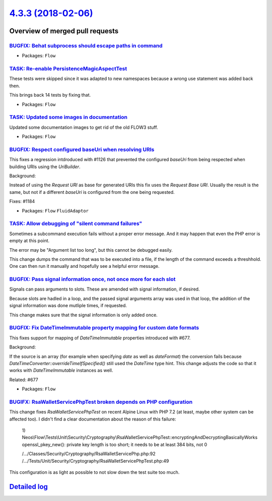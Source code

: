 `4.3.3 (2018-02-06) <https://github.com/neos/flow-development-collection/releases/tag/4.3.3>`_
==============================================================================================

Overview of merged pull requests
~~~~~~~~~~~~~~~~~~~~~~~~~~~~~~~~

`BUGFIX: Behat subprocess should escape paths in command <https://github.com/neos/flow-development-collection/pull/1210>`_
--------------------------------------------------------------------------------------------------------------------------

* Packages: ``Flow``

`TASK: Re-enable PersistenceMagicAspectTest <https://github.com/neos/flow-development-collection/pull/1208>`_
-------------------------------------------------------------------------------------------------------------

These tests were skipped since it was adapted to new namespaces
because a wrong use statement was added back then.

This brings back 14 tests by fixing that.

* Packages: ``Flow``

`TASK: Updated some images in documentation <https://github.com/neos/flow-development-collection/pull/1190>`_
-------------------------------------------------------------------------------------------------------------

Updated some documentation images to get rid of the old FLOW3 stuff.

* Packages: ``Flow``

`BUGFIX: Respect configured baseUri when resolving URIs <https://github.com/neos/flow-development-collection/pull/1185>`_
-------------------------------------------------------------------------------------------------------------------------

This fixes a regression intdroduced with #1126 that prevented
the configured `baseUri` from being respected when building
URIs using the `UriBuilder`.

Background:

Instead of using the *Request URI* as base for generated URIs
this fix uses the *Request Base URI*.
Usually the result is the same, but not if a different `baseUri` is
configured from the one being requested.

Fixes: #1184

* Packages: ``Flow`` ``FluidAdaptor``

`TASK: Allow debugging of "silent command failures" <https://github.com/neos/flow-development-collection/pull/1181>`_
---------------------------------------------------------------------------------------------------------------------

Sometimes a subcommand execution fails without a proper error message. And
it may happen that even the PHP error is empty at this point.

The error may be "Argument list too long", but this cannot be debugged
easily.

This change dumps the command that was to be executed into a file, if the
length of the command exceeds a threshhold. One can then run it manually
and hopefully see a helpful error message.

`BUGFIX: Pass signal information once, not once more for each slot <https://github.com/neos/flow-development-collection/pull/1177>`_
------------------------------------------------------------------------------------------------------------------------------------

Signals can pass arguments to slots. These are amended with signal information,
if desired.

Because slots are hadled in a loop, and the passed signal arguments array was
used in that loop, the addition of the signal information was done mutliple
times, if requested.

This change makes sure that the signal information is only added once.

`BUGFIX: Fix DateTimeImmutable property mapping for custom date formats <https://github.com/neos/flow-development-collection/pull/1175>`_
-----------------------------------------------------------------------------------------------------------------------------------------

This fixes support for mapping of `DateTimeImmutable` properties introduced
with #677.

Background:

If the source is an array (for example when specifying `date` as well as
`dateFormat`) the conversion fails because `DateTimeConverter::overrideTimeIfSpecified()`
still used the `DateTime` type hint.
This change adjusts the code so that it works with `DateTimeImmutable`
instances as well.

Related: #677

* Packages: ``Flow``

`BUGIFX: RsaWalletServicePhpTest broken depends on PHP configuration <https://github.com/neos/flow-development-collection/pull/1173>`_
--------------------------------------------------------------------------------------------------------------------------------------

This change fixes `RsaWalletServicePhpTest` on recent Alpine Linux with
PHP 7.2 (at least, maybe other system can be affected too). I didn't find
a clear documentation about the reason of this failure:

    1) Neos\\Flow\\Tests\\Unit\\Security\\Cryptography\\RsaWalletServicePhpTest::encryptingAndDecryptingBasicallyWorks
    openssl_pkey_new(): private key length is too short; it needs to be at least 384 bits, not 0

    /…/Classes/Security/Cryptography/RsaWalletServicePhp.php:92
    /…/Tests/Unit/Security/Cryptography/RsaWalletServicePhpTest.php:49

This configuration is as light as possible to not slow down the test suite too much.

`Detailed log <https://github.com/neos/flow-development-collection/compare/4.3.2...4.3.3>`_
~~~~~~~~~~~~~~~~~~~~~~~~~~~~~~~~~~~~~~~~~~~~~~~~~~~~~~~~~~~~~~~~~~~~~~~~~~~~~~~~~~~~~~~~~~~
